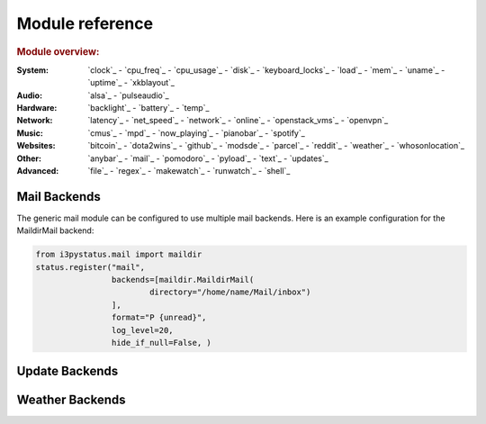 Module reference
================

.. Don't list *every* module here, e.g. cpu-usage suffices, because the other
    variants are listed below that one.

.. rubric:: Module overview:

:System: `clock`_ - `cpu_freq`_ - `cpu_usage`_ - `disk`_ - `keyboard_locks`_ - `load`_ - `mem`_ -
         `uname`_ - `uptime`_ - `xkblayout`_
:Audio: `alsa`_ - `pulseaudio`_
:Hardware: `backlight`_ - `battery`_ - `temp`_
:Network: `latency`_ - `net_speed`_ - `network`_ - `online`_ - `openstack_vms`_ - `openvpn`_
:Music: `cmus`_ - `mpd`_ - `now_playing`_ - `pianobar`_ - `spotify`_
:Websites: `bitcoin`_ - `dota2wins`_ - `github`_ - `modsde`_ - `parcel`_ - `reddit`_ - `weather`_ -
           `whosonlocation`_
:Other: `anybar`_ - `mail`_ - `pomodoro`_ - `pyload`_ - `text`_ - `updates`_
:Advanced: `file`_ - `regex`_ - `makewatch`_ - `runwatch`_ - `shell`_

.. autogen:: i3pystatus Module

   .. rubric:: Module list:

.. _mailbackends:

Mail Backends
-------------

The generic mail module can be configured to use multiple mail backends. Here is an
example configuration for the MaildirMail backend:

.. code:: python

    from i3pystatus.mail import maildir
    status.register("mail",
                    backends=[maildir.MaildirMail(
                            directory="/home/name/Mail/inbox")
                    ],
                    format="P {unread}",
                    log_level=20,
                    hide_if_null=False, )

.. autogen:: i3pystatus.mail SettingsBase

   .. nothin'

.. _updatebackends:

Update Backends
---------------

.. autogen:: i3pystatus.updates SettingsBase

    .. nothin'

.. _weatherbackends:

Weather Backends
----------------

.. autogen:: i3pystatus.weather SettingsBase

    .. nothin'
